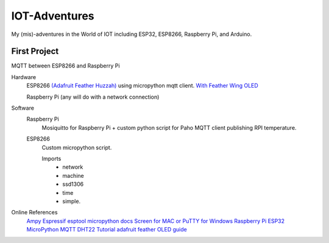 **************
IOT-Adventures
**************
My (mis)-adventures in the World of IOT including ESP32, ESP8266, Raspberry Pi, and Arduino.

First Project
#############
MQTT between ESP8266 and Raspberry Pi

Hardware
	ESP8266 `(Adafruit Feather Huzzah) <https://www.adafruit.com/product/2821>`_ using micropython mqtt client. `With Feather Wing OLED <https://www.adafruit.com/product/2900>`_

	Raspberry Pi (any will do with a network connection)

Software
	Raspberry Pi
		Mosiquitto for Raspberry Pi + custom python script for  Paho MQTT client publishing RPI temperature. 
	ESP8266
		Custom micropython script.

		Imports
			* network
			* machine
			* ssd1306
			* time
			* simple.
			

Online References
	`Ampy <https://github.com/adafruit/ampy>`_
	`Espressif esptool <https://github.com/espressif/esptool>`_
	`micropython docs <http://docs.micropython.org/en/latest/pyboard/>`_
	`Screen for MAC or PuTTY for Windows <https://learn.adafruit.com/micropython-basics-how-to-load-micropython-on-a-board/>`_
	`Raspberry Pi ESP32 MicroPython MQTT DHT22 Tutorial <https://www.rototron.info/raspberry-pi-esp32-micropython-mqtt-dht22-tutorial/>`_
	`adafruit feather OLED guide <https://learn.adafruit.com/micropython-hardware-ssd1306-oled-display>`_


	








